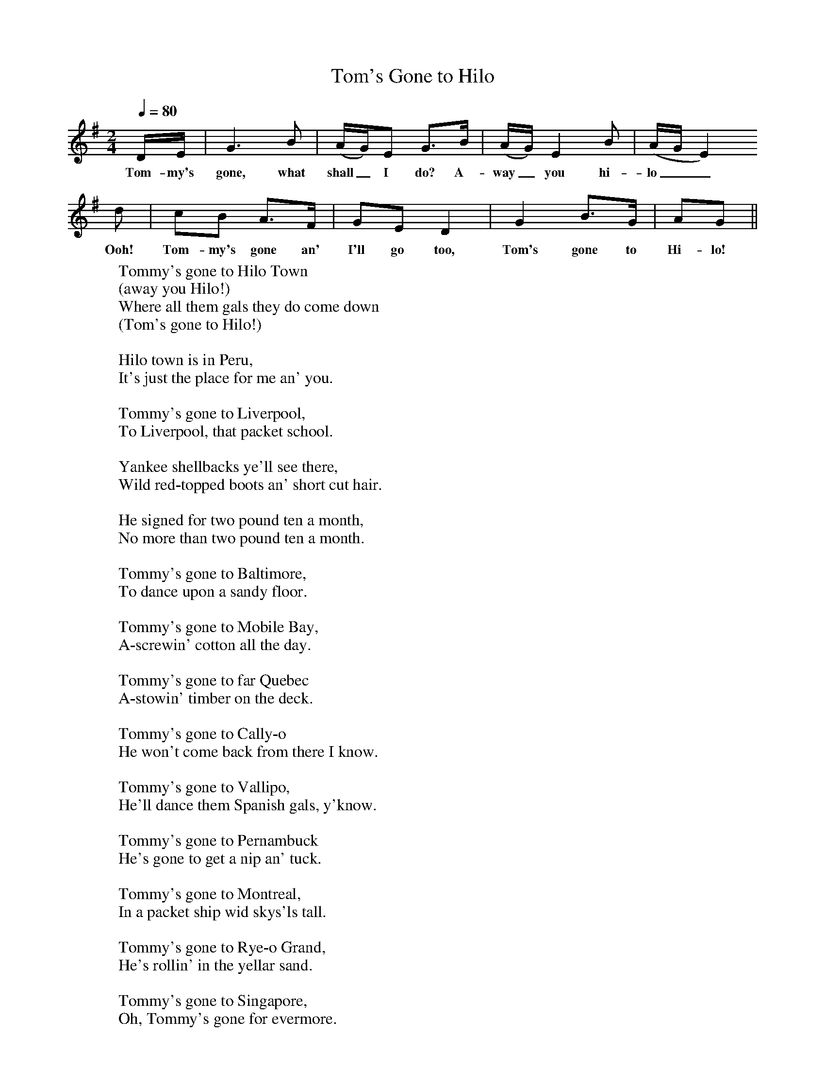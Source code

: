 X:1
T:Tom's Gone to Hilo
B:S Hugill, 1994, Shanties from the Seven Seas,Mystic Seaport Museum, Conn.
Z:Stan Hugill
Q:1/4=80
M:2/4     %Meter
L:1/16     %
K:G
DE |G6 B2 |(AG)E2 G3B |(AG) E4 B2 | (AGE4)
w:Tom-my's gone, what shall_ I do? A-way_ you hi-lo__
d2 |c2B2 A3F |G2E2 D4 |G4 B3G | A2G2 ||
w:Ooh! Tom-my's gone an' I'll go too, Tom's gone to Hi-lo!
W:Tommy's gone to Hilo Town
W:(away you Hilo!)
W:Where all them gals they do come down
W:(Tom's gone to Hilo!)
W:
W:Hilo town is in Peru,
W:It's just the place for me an' you.
W:
W:Tommy's gone to Liverpool,
W:To Liverpool, that packet school.
W:
W:Yankee shellbacks ye'll see there,
W:Wild red-topped boots an' short cut hair.
W:
W:He signed for two pound ten a month,
W:No more than two pound ten a month.
W:
W:Tommy's gone to Baltimore,
W:To dance upon a sandy floor.
W:
W:Tommy's gone to Mobile Bay,
W:A-screwin' cotton all the day.
W:
W:Tommy's gone to far Quebec
W:A-stowin' timber on the deck.
W:
W:Tommy's gone to Cally-o
W:He won't come back from there I know.
W:
W:Tommy's gone to Vallipo,
W:He'll dance them Spanish gals, y'know.
W:
W:Tommy's gone to Pernambuck
W:He's gone to get a nip an' tuck.
W:
W:Tommy's gone to Montreal,
W:In a packet ship wid skys'ls tall.
W:
W:Tommy's gone to Rye-o Grand,
W:He's rollin' in the yellar sand.
W:
W:Tommy's gone to Singapore,
W:Oh, Tommy's gone for evermore.
W:
W:Oh, haul away, my bully boys.
W:Oh haul away, kick up some noise.
W:
W:Now hoist 'er up an' show 'er clew,
W:Oh we're the barstards to kick 'er though!
W:
W:One more pull, lads, then belay,
W:Ooh! One more pull an' then belay.
